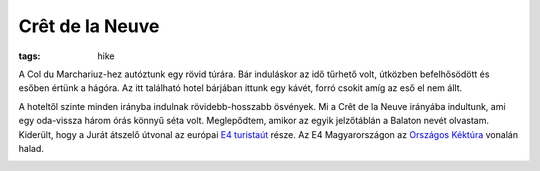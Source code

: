 Crêt de la Neuve
----------------
:tags: hike

A Col du Marchariuz-hez autóztunk egy rövid túrára.  Bár induláskor az idő tűrhető volt, útközben befelhősödött és esőben értünk a hágóra.  Az itt található hotel bárjában ittunk egy kávét, forró csokit amíg az eső el nem állt.

A hoteltől szinte minden irányba indulnak rövidebb-hosszabb ösvények.  Mi a Crêt de la Neuve irányába indultunk, ami egy oda-vissza három órás könnyű séta volt.  Meglepődtem, amikor az egyik jelzőtáblán a Balaton nevét olvastam.  Kiderült, hogy a Jurát átszelő útvonal az európai `E4 turistaút <http://en.wikipedia.org/wiki/E4_European_long_distance_path>`_ része.  Az E4 Magyarországon az `Országos Kéktúra <http://hu.wikipedia.org/wiki/Orsz%C3%A1gos_K%C3%A9kt%C3%BAra>`_ vonalán halad.

.. image:: |filename|/images/cret-de-la-neuve.jpg
    :width: 99.5%
